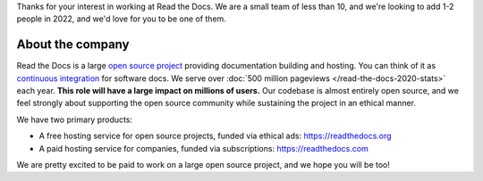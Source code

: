 Thanks for your interest in working at Read the Docs.
We are a small team of less than 10, and we're looking to add 1-2 people in 2022,
and we'd love for you to be one of them.

About the company
-----------------

Read the Docs is a large `open source project <https://github.com/readthedocs/readthedocs.org>`_ providing documentation building and hosting.
You can think of it as `continuous integration <https://en.wikipedia.org/wiki/Continuous_integration>`_ for software docs.
We serve over :doc:`500 million pageviews </read-the-docs-2020-stats>` each year.
**This role will have a large impact on millions of users.**
Our codebase is almost entirely open source,
and we feel strongly about supporting the open source community while sustaining the project in an ethical manner.

We have two primary products:

* A free hosting service for open source projects, funded via ethical ads: https://readthedocs.org
* A paid hosting service for companies, funded via subscriptions: https://readthedocs.com

We are pretty excited to be paid to work on a large open source project,
and we hope you will be too!

